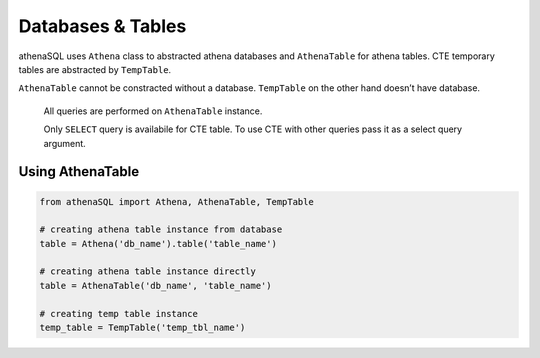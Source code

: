 Databases & Tables
==================

athenaSQL uses ``Athena`` class to abstracted athena databases and
``AthenaTable`` for athena tables. CTE temporary tables are abstracted
by ``TempTable``.

``AthenaTable`` cannot be constracted without a database. ``TempTable``
on the other hand doesn’t have database.

	All queries are performed on ``AthenaTable`` instance.

	Only ``SELECT`` query is availabile for CTE table. To use CTE with
	other queries pass it as a select query argument.

Using AthenaTable
~~~~~~~~~~~~~~~~~

.. code:: python

	from athenaSQL import Athena, AthenaTable, TempTable

   	# creating athena table instance from database
   	table = Athena('db_name').table('table_name')

   	# creating athena table instance directly
   	table = AthenaTable('db_name', 'table_name')

   	# creating temp table instance
   	temp_table = TempTable('temp_tbl_name')